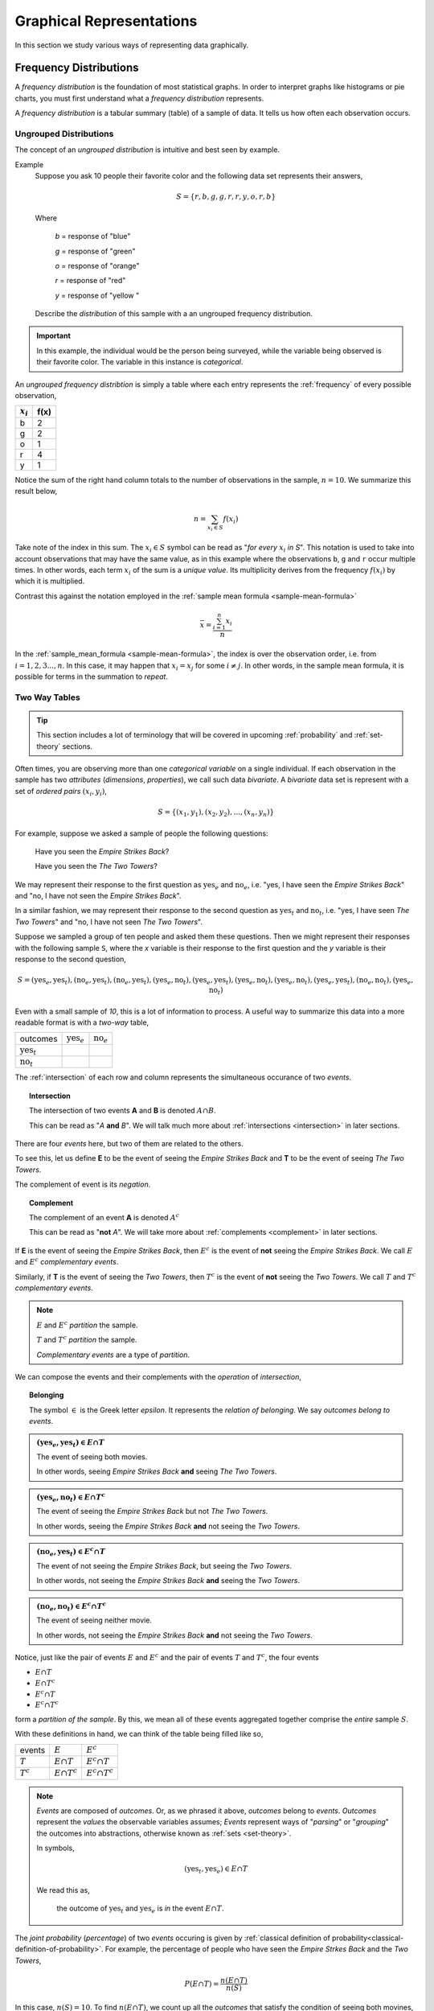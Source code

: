 .. _graphical-representations:

=========================
Graphical Representations
=========================

In this section we study various ways of representing data graphically. 

.. _frequency-distributions:

Frequency Distributions
=======================

A *frequency distribution* is the foundation of most statistical graphs. In order to interpret graphs like histograms or pie charts, you must first understand what a *frequency distribution* represents.

A *frequency distribution* is a tabular summary (table) of a sample of data. It tells us how often each observation occurs. 

.. _ungrouped-frequency-distributions:

Ungrouped Distributions
-----------------------

The concept of an *ungrouped distribution* is intuitive and best seen by example.

Example
    Suppose you ask 10 people their favorite color and the following data set represents their answers,

    .. math:: 
        S = \{ r, b, g, g, r, r, y, o, r, b \}

    Where 

        *b* = response of "blue"

        *g* = response of "green"

        *o* = response of "orange"

        *r* = response of "red"

        *y* = response of "yellow "

    Describe the *distribution* of this sample with a an ungrouped frequency distribution.

.. important::

	In this example, the individual would be the person being surveyed, while the variable being observed is their favorite color. The variable in this instance is *categorical*.
	 
An *ungrouped frequency distribtion* is simply a table where each entry represents the :ref:`frequency` of every possible observation,

+-------------+------+
| :math:`x_i` | f(x) |
+=============+======+
| b           | 2    |
+-------------+------+
| g           | 2    |
+-------------+------+
| o           | 1    |
+-------------+------+
| r           | 4    |
+-------------+------+
| y           | 1    |
+-------------+------+

Notice the sum of the right hand column totals to the number of observations in the sample, :math:`n = 10`. We summarize this result below,

.. math:: 

    n = \sum_{x_i \in S} f(x_i)

Take note of the index in this sum. The :math:`x_i \in S` symbol can be read as "*for every* :math:`x_i` *in S*". This notation is used to take into account observations that may have the same value, as in this example where the observations ``b``, ``g`` and ``r`` occur multiple times. In other words, each term :math:`x_i` of the sum is a *unique value*. Its multiplicity derives from the frequency :math:`f(x_i)` by which it is multiplied.

Contrast this against the notation employed in the :ref:`sample mean formula <sample-mean-formula>`

.. math:: 

    \bar{x} = \frac{ \sum^n_{i=1} x_i }{n}

In the :ref:`sample_mean_formula <sample-mean-formula>`, the index is over the observation order, i.e. from :math:`i = 1, 2, 3 ..., n`. In this case, it may happen that :math:`x_i = x_j` for some :math:`i \neq j`. In other words, in the sample mean formula, it is possible for terms in the summation to *repeat*. 

.. _two-way-tables:

Two Way Tables
--------------

.. tip::

	This section includes a lot of terminology that will be covered in upcoming :ref:`probability` and :ref:`set-theory` sections.
	
Often times, you are observing more than one *categorical variable* on a single individual. If each observation in the sample has two *attributes* (*dimensions*, *properties*), we call such data *bivariate*. A *bivariate* data set is represent with a set of *ordered pairs* :math:`(x_i, y_i)`,

.. math::

	S = \{ (x_1, y_1), (x_2, y_2), ... , (x_n, y_n) \}
	

For example, suppose we asked a sample of people the following questions:

	Have you seen the *Empire Strikes Back*?
	
	Have you seen the *The Two Towers*?
	
We may represent their response to the first question as :math:`\text{yes}_{e}` and :math:`\text{no}_{e}`, i.e. "yes, I have seen the *Empire Strikes Back*" and "no, I have not seen the *Empire Strikes Back*". 

In a similar fashion, we may represent their response to the second question as :math:`\text{yes}_{t}` and :math:`\text{no}_{t}`, i.e. "yes, I have seen *The Two Towers*" and "no, I have not seen *The Two Towers*".

Suppose we sampled a group of ten people and asked them these questions. Then we might represent their responses with the following sample ``S``, where the *x* variable is their response to the first question and the *y* variable is their response to the second question,

.. math::

	S = { (\text{yes}_{e}, \text{yes}_{t}), (\text{no}_{e}, \text{yes}_{t}), (\text{no}_{e}, \text{yes}_{t}), (\text{yes}_{e}, \text{no}_{t}), (\text{yes}_{e}, \text{yes}_{t}), (\text{yes}_{e}, \text{no}_{t}),(\text{yes}_{e}, \text{no}_{t}),(\text{yes}_{e}, \text{yes}_{t}), (\text{no}_{e}, \text{no}_{t}), (\text{yes}_{e}, \text{no}_{t})}
	 	
	 	
Even with a small sample of *10*, this is a lot of information to process. A useful way to summarize this data into a more readable format is with a *two-way* table, 

+-------------------------+------------------------+-----------------------+
| outcomes                | :math:`\text{yes}_{e}` | :math:`\text{no}_{e}` |
+-------------------------+------------------------+-----------------------+
|  :math:`\text{yes}_{t}` |                        |                       |
+-------------------------+------------------------+-----------------------+
| :math:`\text{no}_{t}`   |                        |                       |
+-------------------------+------------------------+-----------------------+

The :ref:`intersection` of each row and column represents the simultaneous occurance of two *events*.

.. topic:: Intersection

	The intersection of two events **A** and **B** is denoted :math:`A \cap B`. 
	
	This can be read as "*A* **and** *B*". We will talk much more about :ref:`intersections <intersection>` in later sections.

There are four *events* here, but two of them are related to the others.
	
To see this, let us define **E** to be the event of seeing the *Empire Strikes Back* and **T** to be the event of seeing *The Two Towers*. 

The complement of event is its *negation*. 

.. topic:: Complement

	The complement of an event **A** is denoted :math:`A^c`
	
	This can be read as "**not** *A*". We will take more about :ref:`complements <complement>` in later sections.
	

If **E** is the event of seeing the *Empire Strikes Back*, then :math:`E^c` is the event of **not** seeing the *Empire Strikes Back*. We call :math:`E` and :math:`E^c` *complementary events*.

Similarly, if **T** is the event of seeing the *Two Towers*, then :math:`T^c` is the event of **not** seeing the *Two Towers*. We call :math:`T` and :math:`T^c` *complementary events*.

.. note::

	:math:`E` and :math:`E^c` *partition* the sample.
	
	:math:`T` and :math:`T^c` *partition* the sample.
	
	*Complementary events* are a type of *partition*.

We can compose the events and their complements with the *operation* of *intersection*,

.. topic:: Belonging

	The symbol :math:`\in` is the Greek letter *epsilon*. It represents the *relation of belonging*. We say *outcomes belong to events*.
	
.. admonition:: :math:`(\text{yes}_{e}, \text{yes}_{t}) \in E \cap T`

	The event of seeing both movies.
	
	In other words, seeing *Empire Strikes Back* **and** seeing *The Two Towers*.
	
.. admonition:: :math:`(\text{yes}_{e}, \text{no}_{t}) \in E \cap T^c`

	The event of seeing the *Empire Strikes Back* but not *The Two Towers*.
	
	In other words, seeing the *Empire Strikes Back* **and** not seeing the *Two Towers*.
	
.. admonition:: :math:`(\text{no}_{e}, \text{yes}_{t}) \in E^c \cap T`
	
	The event of not seeing the *Empire Strikes Back*, but seeing the *Two Towers*.
	
	In other words, not seeing the *Empire Strikes Back* **and** seeing the *Two Towers*.
	
.. admonition:: :math:`(\text{no}_{e}, \text{no}_{t}) \in E^c \cap T^c`

	The event of seeing neither movie.
	
	In other words, not seeing the *Empire Strikes Back* **and** not seeing the *Two Towers*. 
	

Notice, just like the pair of events :math:`E` and :math:`E^c` and the pair of events :math:`T` and :math:`T^c`, the four events

- :math:`E \cap T`
- :math:`E \cap T^c`
- :math:`E^c \cap T`
- :math:`E^c \cap T^c`

form a *partition of the sample*. By this, we mean all of these events aggregated together comprise the *entire* sample :math:`S`.

With these definitions in hand, we can think of the table being filled like so,

+-------------------------+------------------------+-----------------------+
|   events                | :math:`E`              | :math:`E^c`           |
+-------------------------+------------------------+-----------------------+
|  :math:`T`              | :math:`E \cap T`       | :math:`E^c \cap T`    |
+-------------------------+------------------------+-----------------------+
|       :math:`T^c`       | :math:`E \cap T^c`     | :math:`E^c \cap T^c`  |
+-------------------------+------------------------+-----------------------+

.. note:: 

	*Events* are composed of *outcomes*. Or, as we phrased it above, *outcomes* belong to *events*. *Outcomes* represent the *values* the observable variables assumes; *Events* represent ways of "*parsing*" or "*grouping*" the outcomes into abstractions, otherwise known as :ref:`sets <set-theory>`.
	
	In symbols,
	
	.. math::
	
		(\text{yes}_{t}, \text{yes}_{e}) \in E \cap T
		
	We read this as, 
		
		the outcome of :math:`\text{yes}_{t}` and :math:`\text{yes}_{e}` is *in* the event :math:`E \cap T`.
	
The *joint probability* (*percentage*) of two *events* occuring is given by :ref:`classical definition of probability<classical-definition-of-probability>`. For example, the percentage of people who have seen the *Empire Strkes Back* and the *Two Towers*,

.. math::

	P(E \cap T) = \frac{n(E \cap T)}{n(S)}
	
In this case, :math:`n(S)=10`. To find :math:`n(E \cap T)`, we count up all the *outcomes* that satisfy the condition of seeing both movines, or in symbols,

.. math::
	
	(\text{yes}_{t}, \text{yes}_{e}) \in E \cap T
	
And similarly for the rest of the events.
	
+-------------------------+------------------------+-----------------------+
| outcomes                | :math:`\text{yes}_{e}` | :math:`\text{no}_{e}` |
+-------------------------+------------------------+-----------------------+
|  :math:`\text{yes}_{t}` |           3            |          2            |
+-------------------------+------------------------+-----------------------+
| :math:`\text{no}_{t}`   |           4            |          1            |
+-------------------------+------------------------+-----------------------+

Therefore,

.. math::

	P(E \cap T) = \frac{3}{10} = 0.30
	

In plain English, "*30 percent of people in this sample have seen both movies*".
	
There are many things a table like this tells us. In the next few sections we will take a look at a few of the important facts it is telling us. 

As we study this table, keep in mind the following question,

.. admonition:: Think About It

	In what ways does this table add up to 100%?
	
Whenever we encounter something that sums to 100%, it is a fair guess it represents a type of *distribution*.

.. _joint-frequency-distribution:

Joint Frequency Distribution
****************************

The most obvious to make this table equal *100%* is through its *joint frequency distribution*. Each entry in the table must sum to the total number of observations,

.. math::

	n(E \cap T) + n(E \cap T^c) + n(E^c \cap T) + n(E^c \cap T^c) = n
	
Where :math:`n` is the total number. In this case, we have,

.. math::

	3 + 4 + 2 + 1 = 10
	
We may also express this in terms of *relative joint frequency*, by dividing through by the total number of observations, 10,

.. math::
	
	P(E \cap T) + P(E \cap T^c) + P(E^c \cap T) + P(E^c \cap T^c) = 1	
	

.. math::

	\frac{3}{10} + \frac{4}{10} + \frac{2}{10} + \frac{1}{10} = 1

Take note: each event, :math:`E \cap T`, :math:`E \cap T^c`, :math:`E^c \cap T` and :math:`E^c \cap T^c`, taken together divided the entire sample :math:`S` in groups that share no outcomes. In other words, each event is *mutually exclusive* with every other event. More than that, the events compass the *entire* sample space. 

We call events that divide the *entire* sample into mutually exclusive groups a *partition* of the sample. 

.. tip::

	Think of an *event* as a *group* of outcomes. Or, more precisely, a :ref:`set <set-theory>`.

.. important::

	Any time a set of events *partition* an *entire* sample into sets of *mutually exclusive* outcomes, then those events form a *distribution*. 

.. _marginal-frequency-distribution:

Marginal Frequency Distribution
*******************************

In the previous section, we observed both values of the categorical variable simultaneously. We may choose, for whatever reason, to ignore one of the variable. For example, if instead of asking every person in our example if they had seen the *Empire Strikes Back* **and** the *Two Towers*, we had only asked each individual the only first question, then we would have an ordinary frequency distribution. In others, ignoring the *y* variable, we can get the following distribution,


+---------------------------+---------------------------+
| :math:`\text{yes}_{e}`    |  :math:`\text{no}_{e}`    | 
+---------------------------+---------------------------+
|         7                 |            3              | 
+---------------------------+---------------------------+

Notice this row represents the sum of each column in the original *joint frequency* distribution. 

.. note:: 

    You can think of this distribution being attached to the bottom *margin* of the joint frequency distribution as a row of *totals*,

    +-------------------------+------------------------+-----------------------+
    | outcomes                | :math:`\text{yes}_{e}` | :math:`\text{no}_{e}` |
    +-------------------------+------------------------+-----------------------+
    |  :math:`\text{yes}_{t}` |           3            |          2            |
    +-------------------------+------------------------+-----------------------+
    | :math:`\text{no}_{t}`   |           4            |          1            |
    +-------------------------+------------------------+-----------------------+
    |     Totals              |         7              |            3          | 
    +-------------------------+------------------------+-----------------------+


Moreover, it must also total to *n*,

.. math::

	n(E) + n(E^c) = n 

This may also be expressed in terms of percentages as,

.. math::

	P(E) + P(E^c) = 1
	
Similarly, if we had restricted our attention to only the question of whether people in the sample had seen the *Two Towers*, we would have,


+---------------------------+---------+
|         x_i               |  f(x_i) |
+---------------------------+---------+
| :math:`\text{yes}_{t}`    |    5    | 
+---------------------------+---------+
| :math:`\text{no}_{t}`     |    5    | 
+---------------------------+---------+

Notice this column represents the sum of each row in the original *joint frequency* distribution. 

.. note::

    You can think of this table being attached to the right *margin* of the *joint frequency distribution* as a column of *totals*,

    +-------------------------+------------------------+-----------------------+-------+
    | outcomes                | :math:`\text{yes}_{e}` | :math:`\text{no}_{e}` | Total |
    +-------------------------+------------------------+-----------------------+-------+
    |  :math:`\text{yes}_{t}` |           3            |          2            |   5   |
    +-------------------------+------------------------+-----------------------+-------+
    | :math:`\text{no}_{t}`   |           4            |          1            |   5   |
    +-------------------------+------------------------+-----------------------+-------+

Morever, it must also total to *n*,

.. math::

	n(T) + n(T^c) = n
	
Or, expressed in terms of percentages,

.. math::

	P(T) + P(T^c) = 1
	
.. important::

	The equation,
	
	.. math::
	
		P(A) + P(A^c) = 1
		
	is known as the :ref:`law-of-complements`.
	
When one variable is ignored entirely, i.e. if only one variable is observed for each individual, the distribution formed by the *partition* is known as a *marginal frequency distribution*.

.. _conditional-frequency-distribution:

Conditional Frequency Distribution
**********************************

Yet another way to make this table equal *100%* is through its *conditional frequency distribution*. A *conditional frequency distribution* can be understood as the distribution of one variable *given the value of the other variable*. 

A more precise definition of a *conditional frequency* of :math:`x_i` given :math:`y_i` might go,

    The *conditional frequency* is proportion of times the outcomes :math:`x_i` **and** :math:`y_i` are observed simultaneously as compared to the number of times the outcome :math:`y_i` is observed alone. 

We can state this definition mathematically,

.. math::

    P(A | B) = \frac{n(A \cap B)}{n(B)}

Where **A** is defined as the event of the variable :math:`x_i` being observed to be a particular value and **B** is defined as the event of the variable :math:`y_i` being observed to be a particular value.

In other words, in the context of our example, where each variable may assume two values,

.. math::

    x = \text{yes}_e, \text{no}_e

.. math::

    y = \text{yes}_t, \text{no}_t

We have the following outcomes that belong to **E**, the event of seeing the *Empire Strikes Back*,

.. math::

    (\text{yes}_e, \text{yes}_t) \in E

.. math::

    (\text{yes}_e, \text{no}_t) \in E

And, likewise, we have the following outcomes that belong to **T**, the event of seeing the *Two Towers*,

.. math::

    (\text{yes}_e, \text{yes}_t) \in T

.. math::

    (\text{no}_e, \text{yes}_t) \in T

The *conditional distribution* of either variable with respect to the other can be understood as follows:

The *conditional distribution of people who have seen the Empire Strikes Back* answers the following question:

- What percent of the people who have seen *Empire Strikes Back* have seen the *Two Towers*?
- What percent of the people who have seen *Empire Strike Back* have *not* seen the *Two Towers*?

In other words, *given* a person has seen *Empire Strikes Back*, the conditional distribution will tell you what *percent* of the **reduced** sample has seen or not seen the *Two Towers*.

In this case, we are conditioning on the :math:`x` variable, the variable which measures whether or not someone has *Empire Strikes Back*. We may also *condition* on the :math:`y` variable, to get the *conditional distribution of people who have seen the Two Towers*. This distribution will answer the following questions,

- What percent of the people who have seen *Two Towers* have seen the *Empire Strikes Back*?
- What percent of the people who have seen *Two Towers* have *not* seen the *Empire Strikes Back*?


.. important::

    The questions:

    - What percent of the people who have seen *Empire Strikes Back* have seen the *Two Towers*?
    - What percent of the people who have seen *Two Towers* have seen the *Empire Strikes Back*?

    are not asking the same question. The difference is subtle, but huge!

In the first case, we are narrowing our attention down to *only* those people who have seen the *Empire Strikes Back* and asking what percent of them have seen the *Two Towers*. Therefore, to calculate the conditional frequency of *Two Towers* viewership given *Empire Strikes Back* viewership ,

.. math::

    P(T | E) = \frac{n(T \cap E)}{n(E)} = \frac{3}{7}

Whereas in the second case, we are narrowing our attention down to *only* those people who have seen *Two Towers* and asking what percent of them have seen the *Empire Strikes Back*. Therefore, to calculate the conditional frequency of *Empire Strikes Back* viewership given *Two Towers* viewership,

.. math::

    P(E | T) = \frac{n(T \cap E)}{n(T)} = \frac{3}{5}

In other words, a higher percentage of *Two Towers* viewers have also seen *Empire Strikes Back* than the percentage of *Empire Strikes Back* viewers who have also seen the *Two Towers*.

.. _grouped-frequency-distributions: 

Grouped Distributions
---------------------                                               

Up to this point, we have been dealing with *categorical* data. An *ungrouped* distribution is very easily extracted from *categorical* data. When we consider *quantitative* data, the situation becomes more complicated.

*Quantitative* data comes in two forms:

- Discrete
- Continuous

.. topic:: Discrete Data

	Discrete data are *countable*. 
	
	Examples
		- Number of passengers on a train
		- Number of goals scored in a soccer game
		- Number of defective batteries in a sample of 100.
                              
.. topic:: Continuous Data

	Continuous data are *uncountable*.
	
	Examples
		- Temperature on a summer day
		- Mass of a body
		- The charge of an electron

When the data are *discrete*, it *may* be possible to get by with an *ungrouped* distirbution, however *ungrouped* distributions can get cumbersome when the :ref:`range` of the data is very large. Consider a sample of data composed of the first 100 random natural numbers

.. math::

    S = \{ 97, 52, 93, ..., 10 \}

In this case, counting the frequency of each individual observation can quickly become tedious.

When the data are continuous, *ungrouped* distributions are no longer a tenable solution. For example, consider the following dataset which represents the eruption length and period between eruptions for the famous geyser `Old Faithful <https://en.wikipedia.org/wiki/Old_Faithful>`_ at Yellowstone National Park in Wymoing.

.. csv-table:: Old Faithful Eruption and Waiting Times
   :file: ../../_static/csv/previews/old-faithful-data-preview.csv

Attempting to create an ungrouped distribution of this data would be a futile effort. Therefore, the standard approach with datasets like this is to create an *grouped* frequency distribution.

Steps
*****

If you are given a sample of *n* data points :math:`S = \{ x_1, x_2, ... , x_n \}`, then the steps for finding a *grouped* frequency distribution are as follows,

1. Find the range of the data set. 

.. math::

    R = max(S) - min(S)

2. Choose a number of classes. Typically between 5  and 20, depending on the size and type of data.

3. Find the class width. Round up, if necessary.

.. math::
    
    w = \frac{R}{n}

.. note:: 

    Using the :ref:`ceiling-function` from a future section, we could simply write,

    .. math::

        w = \lceil \frac{R}{n} \rceil

    And the *rounding* would be implied. 

4. Find the lower and upper class limits **LL**:sub:`i` and **UL**:sub:`i`, for each *i* up to *n*, i.e. for each class, by adding multiples of the class width to the sample minimum.

.. math:: 
    
    LL_i = min(S) + (i-1) \cdot w

.. math::

    UL_i = min(S) + i \cdot w

.. math::
    
    i = 1, 2, ... , n

5. Sort the data set into classes and tally up the frequency of each class.

+-------------------------------+-------------------------------+
| Class Limits                  | f(x)                          |
+-------------------------------+-------------------------------+
| :math:`LL_1 \leq x < UL_1`    | :math:`f(LL_1 \leq x < UL_1)` |
+-------------------------------+-------------------------------+
| :math:`LL_2 \leq x < UL_2`    | :math:`f(LL_2 \leq x < UL_2)` |
+-------------------------------+-------------------------------+
| ...                           | ...                           |
+-------------------------------+-------------------------------+
| :math:`LL_n \leq x \leq UL_n` | :math:`f(LL_n \leq x < UL_n)` |
+-------------------------------+-------------------------------+

.. important:: 
    
    Note each class is inclusive, :math:`\leq`, with respect to the *lower limit*, while it is strictly exclusive, :math:`<`, with respect to the *upper limit*. This is so the classes are *mutually exclusive*, or to the say the same thing in a different way, a single observation cannot be assigned to two different classes; Every individual can belong to *only* one class.

    This applies to every class except the last, which must include the *upper limit*. Otherwise, the distribution would be missing a single value: the maximum value of the sample. 

Example 
    Suppose you measure the height of everyone in your class and get the following sample of data, where each observation in the data set is measured in feet,

    .. math::

        S = \{ 5.7, 5.8, 5.5, 5.7, 5.9, 6.3, 5.3, 5.5, 5.4, 5.3, 5.7, 5.9 \}

    Find the grouped frequency distribution for this sample of data using :math:`n = 5` classes.

First we find the sample range,

.. math:: 

    R = max(S) - min(S) = 6.3 - 5.3 = 1.0

We divide this interval into 5 sub-intervals, called *classes*,

.. math:: 

    w = \frac{1.0}{5} = 0.20

Then the lower class limits and upper class limits are found by adding successive multiples of the class width to the minimum value of the sample.

The limits of the first class are given by, 

.. math:: 

    LL_1 = 5.3 + 0 \cdot 0.20 = 5.3

.. math:: 

    UL_1 = 5.3 + 1 \cdot 0.20 = 5.5 

The limits of the second class are given by,

.. math:: 

    LL_2 = 5.3 + 1 \cdot 0.20 = 5.5 

.. math:: 

    UL_2 = 5.3 + 2 \cdot 0.2 = 5.7

The limits of the third class are given by,

.. math:: 

    LL_3 = 5.3 + 2 \cdot 0.20 = 5.7

.. math:: 

    UL_3 = 5.3 + 3 \cdot 0.2 = 5.9

The limits of fourth class are given by,

.. math:: 

    LL_4 = 5.3 + 3 \cdot 0.20 = 5.9

.. math:: 

    UL_4 = 5.3 + 4 \cdot 0.2 = 6.1

The limits of the fifth class are given by,

.. math:: 

    LL_5 = 5.3 + 4 \cdot 0.20 = 6.1

.. math:: 

    UL_5 = 5.3 + 5 \cdot 0.2 = 6.3

Using this limits, we can construct the table,


+-----------------------------+----------------+
| Class Limits                | :math:`f(x_i)` |
+-----------------------------+----------------+
| :math:`5.3 \leq x_i < 5.5`  | 3              |
+-----------------------------+----------------+
| :math:`5.5 \leq x < 5.7`    | 2              |
+-----------------------------+----------------+
| :math:`5.7 \leq x < 5.9`    | 4              |
+-----------------------------+----------------+
| :math:`5.9 \leq x < 6.1`    | 2              |
+-----------------------------+----------------+
| :math:`6.1 \leq x \leq 6.3` | 1              |
+-----------------------------+----------------+

.. tip:: 

    A quick check to verify the *grouped frequency distribution* has been constructed correctly is to sum the frequencies and ensure they total up to the number of samples.

    In this case, the total number of samples is 12 and,

    .. math::

        12 = 3 + 2 + 4 + 2 + 1

.. _histograms:

Histograms
==========

A *histogram* is a graphical representation of a :ref:`frequency distribution <frequency-distributions>`. The *classes* or *bins* are plotted on the *x-axis* against the frequency of each *class* on the *y-axis*.

.. plot:: _scripts/py/plots/histograms/histogram_random.py

The *width* of the bars is normalized so that the bars of the histogram meet. 

.. _histogram-variatians:

Variations
----------

A basic *histogram* can be modified to accomodate a variety of scenarios, depending on the specifics of the problem. In each case below, the sample's frequency distribution is used as the basis for constructing the graph.

.. _dot-plots:

Dot Plots
*********

Instead bars with differing heights, *dot plots* use *stacked dots* to represent the number of times each observation occurs, i.e. its frequency. 

Suppose a quiz with nine questions was administered to an A.P. Statistics course. The following sample represents the number of questions answered correctly by each student in this class,

.. math:: 
    
    S = \{ 3, 3, 4, 4, 4, 5, 5, 6, 6, 6, 6, 6, 6, 7, 7, 9 \}

Then the dot plot is constructed by drawing a number of dots above a point on the number line that corresponds to the *frequency* of that observation.

.. plot:: _scripts/py/plots/other/dot_plot.py

*Dot plots* are a quick and easy to represent a sample of data graphically. When in doubt, throw together a dot plot to see if it gives you any clues about the distribution.

.. _stem-leaf-plots:

Stem-Leaf Plots
***************

A *stem-leaf* plot is a type of histogram where the classes are determined by the leading digits of the observation values. 

For example, you measured the average annual rainfall in inches for Maryland over the course of 20 years and arrived at the following sample,

.. math:: 

    S = \{ 46 \text{ in}, 52 \text{ in},  33 \text{ in}, 42 \text{ in}, 43 \text{ in}, 51 \text{ in}, 31 \text{ in}, 27 \text{ in}, 49 \text{ in}, 47 \text{ in}, 37 \text{ in}, 50 \text{ in}, 42 \text{ in}, 46 \text{ in}, 61 \text{ in}, 37 \text{ in}, 46 \text{ in}, 47 \text{ in}, 51 \text{ in}, 33 \text{ in} \}

A *stem-and-leaf* plot is a *tabular summary* (table) where the first column, called the *stem* column, is the leading digits that occurs in the sample, in this case ``3``, ``4``, ``5`` and ``6``. The digits after the leading digit after tallied up and written in ascending order in the second column, called the *leaf* column,

+------+----------------------------+
| Stem |         Leaf               |
+------+----------------------------+
|   3  | 3, 3, 7,                   |
+------+----------------------------+
|   4  | 2, 2, 3, 6, 6, 6, 9, 7, 7  |
+------+----------------------------+
|   5  | 0, 1, 1, 2                 |
+------+----------------------------+
|   6  | 1,1                        |
+------+----------------------------+

*Stem-and-leaf* plots are convenient for finding the :ref:`mode` of a distribution; the :ref:`mode` is simply the observation with the most number of leaves, in this case, ``46`` inches.

.. _relative_frequency_plots:

Relative Frequency Plots
************************

*Relative frequency* histograms express the frequency of each class as a *percentage* of the total observations in the sample, 

.. math::
    r(x_i) = \frac{f(x_i)}{n}

Recall that the sum of frequencies is *n*,

.. math:: 

    n = \sum_{x_i \in S} f(x_i)

Therefore, the sum of *relative frequencies* is,

.. math::

    \sum_{x_i \in S} r(x_i) = \sum_{x_i \in S} \frac{f(x_i)}{n}

Since the sum does not depend on *n*, we can factor :math:`\frac{1}{n}` out of the denominator,

.. math::

     = \frac{1}{n} \cdot \sum_{x_i \in S} f(x_i)

Whence, we apply the *Frequency Equation* to get,

.. math::

    = \frac{1}{n} \cdot n = 1

In other words, the sum of *relative frequencies* is equal to 1, 

.. math::

    \sum_{x_i \in S} r(x_i) = 1

This intuitive result simply means the distribution must total to *100%*.

In other words, *relative frequency* histograms do not change the shape of the distribution; they scale (*normalize*) the distribution so that the sum of class frequencies is *100%*.

.. plot:: _scripts/py/plots/histograms/histogram_relative.py


Pie Charts
**********

*Pie charts* are a special type of relative frequency histogram. Since the relative frequencies sum to 1, we can represent the distribution as *one* circle and then express the proportion the distribtion that belongs to class by the proportion of area in a circular sector.

In other words, the size of each slice of the pie represents the relative frequency of that class. 

.. plot:: _scripts/py/plots/other/pie_chart.py

.. _distribution_shapes:

Distribution Shapes
-------------------

The shape of the histogram tells a story about the distribution of the sample. 

.. _uniform_shape:

Uniform
*******

A histogram where each class is approximately level with every other class is known as a *uniform* distribution. 

.. plot:: _scripts/py/plots/histograms/histogram_uniform.py

A *uniform distribution* tells us each class is *equally likely*. In other words, if we were to randomly select an individual from this sample, there is an equal chance the selected individual will come from each class. 

Example
    Find yourself a die and roll it 30 or so times, keeping track of each outcome. Once you have a large enough sample, create and graph a frequency distribution. The resulting display will approximate a *uniform* distribution.

Normal
******

A histogram where the classes are symmetric and decreasing around a common point is known as *normal*.

.. plot:: _scripts/py/plots/histograms/histogram_normal.py

The line of symmetry in a perfectly symmetrical distribution is the :ref:`median`. The reason for this can seen by equating the *area* under the distribution with the proportion of the sample that belongs to that area. Since the *areas* on either side of a symmetric distribution are equal,

.. image:: ../../_static/img/math/statistics/normal-distribution-graphic.jpg

It follows these areas both represent fifty percent of the distribution. 

A *normal distribution* tells us classes closer to the :ref:`median` are more likely to be observed.

Example
    :download:`Old Faithful Data Set <../../_static/csv/scientific/old-faithful-data.csv>`.

*Old Faithful* is a famous hot-water geyser in Yellowstone National Park that erupts every 45 minutes to 2 hours. 

.. image:: ../../_static/img/context/scientific/old-faithful.jpg
    :width: 200
    :align: center

The first column of this dataset represents the *length of an eruption in minutes* while the second column represents the *waiting time in minutes* until the next eruption.

.. note::

    We will construct the histogram for this dataset in class using **Python3** using the *length of an eruption in minutes*.

.. note:: 

    We will also look at this dataset again when we get to :ref:`correlation` and :ref:`scatter-plots`.
    
Bimodal
*******

A histogram where two classes are more frequent than the other classes in the distribution is known as *bimodal*.

.. plot:: _scripts/py/plots/histograms/histogram_bimodal.py

Example
    :download:`Pigeon Racing Speeds <../../_static/csv/cultural/pigeon-racing-times-data.csv>`.

Skewed
******

Definition
    A *skew* is a feature of sample where more data is *clustered* on one side of the sample than the other. We say such data are "*skewed*", or that it exhibits "*skewness*". 

A *skewed* distribution has *tails*, indicating the distribution is not symmetric (or, *asymmetric*). Individuals drawn from a *skewed* distribution are more likely to have extreme values. By "*extreme*" we mean values outside of the intervals where the majority of the distribution lies. 

**Skewed Right**

.. plot:: _scripts/py/plots/histograms/histogram_skewed_right.py

**Skewed Left**

.. plot:: _scripts/py/plots/histograms/histogram_skewed_left.py
    
.. _ogives:

Ogives
======

An *ogive* is a histogram of the *cumulative frequency*. The difference between *frequency* and *cumulative frequency* is slight, but potent.

Frequency
    :math:`f(x_i)`

    The number of times an observation :math:`x_i` occurs in a sample.

Cumulative Frequency
    :math:`F(x_i)`

    The number of times an observation *less than or equal to* :math:`x_i` occurs in a sample.

Notice, by definition,

.. math::

    F(x_i) = \sum^{i}_{j = 1} f(x_j)

.. warning::

    Be mindful of the *indices* in the summation. This summation says "*add up all the frequencies up to a certain observation* :math:`x_i`".

In order to construct an *ogive* or a *cumulative frequency histogram*, we first have to find the *cumulative frequency distribution*.

Recall the *frequency distribution* created in the :ref:`ungrouped-frequency-distributions` section. The *cumulative frequency* of this distribution can be found by adding another column :math:`F(x_i)` that sums up the the individual frequencies of all the classes up to that class,

+-----------------------------+----------------+------------------------+
| Class Limits                | :math:`f(x_i)` | :math:`F(x_i)`         |
+-----------------------------+----------------+------------------------+
| :math:`5.3 \leq  x_i < 5.5` | 3              | 3                      |
+-----------------------------+----------------+------------------------+
| :math:`5.5 \leq x < 5.7`    | 2              | 5 = 2 + 3              |
+-----------------------------+----------------+------------------------+
| :math:`5.7 \leq x < 5.9`    | 4              | 9 = 4 + 2 + 3          |
+-----------------------------+----------------+------------------------+
| :math:`5.9 \leq x < 6.1`    | 2              | 11 = 2 + 4 + 2 + 3     |
+-----------------------------+----------------+------------------------+
| :math:`6.1 \leq x \leq 6.3` | 1              | 12 = 1 + 2 + 4 + 2 + 3 |
+-----------------------------+----------------+------------------------+

.. plot:: _scripts/py/plots/histograms/histogram_and_ogive.py

Distribution Shapes
-------------------

All *cumulative frequency histograms* (*ogives*) are *monotonic*. A *monotonic* functions is *non-decreasing*. Another way of saying *non-decreasing* is to say "*always increases or stays the same*". The reason for this should be clear: we are always adding quantities to the cumulative frequency as :math:`x_i` increases. The *cumulative frequency* never *decreases*. 

Thus, it can sometimes be difficult to discern any features of the distribution from the cumulative frequency histogram. Nevertheless, closer inspection reveals a few things we can infer.

Uniform
*******

.. plot:: _scripts/py/plots/ogives/ogive_uniform.py

.. note::

    Notice each step in the ogive increase by roughly the same amount. This is because frequencies in a uniform distribution are roughly equal.

Normal
******

.. plot:: _scripts/py/plots/ogives/ogive_normal.py

.. note::

    Notice the steps in the graph increase in size up to the center and then decrease in size until the ogive levels off. This is because normal distributions are centered around the mean and drop off in frequency as distance from the mean increases. 

Bimodal
*******

.. plot:: _scripts/py/plots/ogives/ogive_bimodal.py

.. note::
    
    Notice there are two steps in the graph larger than the rest, due to the large frequencies of the modes in a bimodal distribution.

Skewed
******

Skewed Right
    .. plot:: _scripts/py/plots/ogives/ogive_skewed_right.py

Skewed Left
    .. plot:: _scripts/py/plots/ogives/ogive_skewed_left.py

Variations
----------

Stacked Bar Chart
*****************

A *stacked bar chart* is a type of *ogive* that is used specifically for *categorical data*. In particular, it is meant to visualize the :ref:`conditional-frequency-distribution` of one categorical variable with respect to all the other values of the other categorical variable.

With a *stacked bar chart*, the sample is broken up into non-overlapping (:ref:`mutual exclusive <mutual-exclusion>`) groups. The *conditional distribution* of each group is plotted as a vertical bar that totals to 100%,

.. plot:: _scripts/py/plots/other/stacked_bar_chart.py

Each bar of the graph is *conditioned* on one variable. In this example, the *condition* is the event of a red object or a blue object. *Given* a blue object has been selected from the groups on the horizontal axis, the *conditional distribution* of shape (i.e., duck or ball) is plotted on the vertical axis.

In this example, the *red* group is broken down into a distribution of *ducks* and *balls* according to the formulae,

.. math::

	P( \text{Duck} \mid \text{Red}) = \frac{n( \text{Duck and Red} ) }{n( \text{Red})}

.. math::

	P( \text{Ball} \mid \text{Red}) = \frac{n( \text{Ball and Red} ) }{n( \text{Red})}
	
Where as the *blue* group is broken down into a distribution of *ducks* and *balls* according to the formulae,

.. math::

	P( \text{Duck} \mid \text{Blue}) = \frac{n( \text{Duck and Blue} ) }{n( \text{Blue})}

.. math::

	P( \text{Ball} \mid \text{Blue}) = \frac{n( \text{Ball and Blue} ) }{n( \text{Blue})}
	
.. _boxplots: 

Boxplots
========

While :ref:`histograms` and :ref:`ogives` provide a wealth of information about the sample distribution, they do not give us the whole picture. A *boxplot* can help fill in the blind spots, providing deeper insight in the nature of the distribution you are analyzing.

.. _boxplot-construction:

Construction
------------

Every *boxplot* requires five numbers. It may surprise you to find out (but probably not) these numbers are referred to as a *Five Number Summary*.

.. _five-number-summary:

Five Number Summary
*******************

To construct a boxplot, you must find the following:

1. Find the maximum observation.
2. Find the 75 :sup:`th` percentile (*third quartile*)
3. Find the 50 :sup:`th` percentile (*median*)
4. Find the 25 :sup:`th` percentile (*first quartile*)
5. Find the minimum observation.

.. note::

    These terms (minimum, percentile and maximum) are defined in the :ref:`point-estimation` section.
    
The middle three numbers, i.e. the third quartile, the median and the first quartile, form the *box* of the *boxplot*. The numbers on the ends, i.e. the maximum and minimum, are sometimes known as the *whiskers*. 

By definition, the *box* of the *boxplot* will show you where 50% of the distribution is centered. In other words, between the third quartile and the first quartile, you will find 50% of all observations in a sample.
 
.. _distribution-shapes:

Distribution Shapes
-------------------

A boxplot provides another window into a distribution by revealing the characteristic features of important distribution *shapes*.

The comparative lengths of the boxplot *whiskers* show us in what direction the distribution is being pulled by :ref:`outliers`.

For this last reason, *boxplots* are often useful graphical tools for quickly identifying *outliers*. We will talk more about how to use *boxplots* to identify outlying observations when we get to the :ref:`interquartile-range` descriptive statistic in the next section.

For now, we present various boxplots in order to exhibit how the distribution shape is manifested in the relative lengths of the whisker.

Normal
******

.. plot:: _scripts/py/plots/boxplots/boxplot_normal.py

A *normal* boxplot has a *box* that sits evenly between its *whiskers*. The length of the left *whisker* is roughly equal to the length of the right *whisker*. There are no *outlying observations* to skew the whiskers. 

Notice the red line that represents the *median* is roughly centered within the *box*.

Skewed
******

**Skewed Right**

.. plot:: _scripts/py/plots/boxplots/boxplot_skewed_right.py

A *skewed right* boxplot has a *box* with lopsided *whiskers*. Its right *whisker* is pulled in the direction of the skew, i.e. towards the right. The presence of outlying observations on the right causes the distribution to *stretch* towards them. 

Notice the red line that represents the median sits close to the left side of the *box*, where the majority of the distribution lies. 


**Skewed Left**

.. plot:: _scripts/py/plots/boxplots/boxplot_skewed_left.py

A skewed left boxplot has a *box* with lopsided *whiskers*. Its left *whisker* is pulled in the direction of the skew, i.e towards the left. The presence of outlying observations on the left causes the distribution to *stretch* towards them.

Notice the red line that represents the median sits close to the right side of the *box*, where the majority of the distribution lies.
